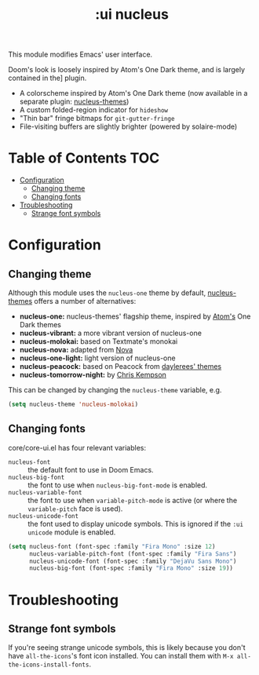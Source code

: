 #+TITLE: :ui nucleus

This module modifies Emacs' user interface.

Doom's look is loosely inspired by Atom's One Dark theme, and is largely contained in the] plugin.

+ A colorscheme inspired by Atom's One Dark theme (now available in a separate plugin: [[https://github.com/hlissner/emacs-nucleus-theme/][nucleus-themes]])
+ A custom folded-region indicator for ~hideshow~
+ "Thin bar" fringe bitmaps for ~git-gutter-fringe~
+ File-visiting buffers are slightly brighter (powered by solaire-mode)

* Table of Contents :TOC:
- [[#configuration][Configuration]]
  - [[#changing-theme][Changing theme]]
  - [[#changing-fonts][Changing fonts]]
- [[#troubleshooting][Troubleshooting]]
  - [[#strange-font-symbols][Strange font symbols]]

* Configuration
** Changing theme
Although this module uses the ~nucleus-one~ theme by default, [[https://github.com/hlissner/emacs-nucleus-theme/][nucleus-themes]] offers a number of alternatives:

+ *nucleus-one:* nucleus-themes' flagship theme, inspired by [[https://atom.io/][Atom's]] One Dark themes
+ *nucleus-vibrant:* a more vibrant version of nucleus-one
+ *nucleus-molokai:* based on Textmate's monokai
+ *nucleus-nova:* adapted from [[https://trevordmiller.com/projects/nova][Nova]]
+ *nucleus-one-light:* light version of nucleus-one
+ *nucleus-peacock:* based on Peacock from [[https://daylerees.github.io/][daylerees' themes]]
+ *nucleus-tomorrow-night:* by [[https://github.com/ChrisKempson/Tomorrow-Theme][Chris Kempson]]

This can be changed by changing the ~nucleus-theme~ variable, e.g.

#+BEGIN_SRC emacs-lisp
(setq nucleus-theme 'nucleus-molokai)
#+END_SRC

** Changing fonts
core/core-ui.el has four relevant variables:

+ ~nucleus-font~ :: the default font to use in Doom Emacs.
+ ~nucleus-big-font~ :: the font to use when ~nucleus-big-font-mode~ is enabled.
+ ~nucleus-variable-font~ :: the font to use when ~variable-pitch-mode~ is active (or where the ~variable-pitch~ face is used).
+ ~nucleus-unicode-font~ :: the font used to display unicode symbols. This is ignored if the =:ui unicode= module is enabled.

#+BEGIN_SRC emacs-lisp
(setq nucleus-font (font-spec :family "Fira Mono" :size 12)
      nucleus-variable-pitch-font (font-spec :family "Fira Sans")
      nucleus-unicode-font (font-spec :family "DejaVu Sans Mono")
      nucleus-big-font (font-spec :family "Fira Mono" :size 19))
#+END_SRC

* Troubleshooting
** Strange font symbols
If you're seeing strange unicode symbols, this is likely because you don't have ~all-the-icons~'s font icon installed. You can install them with ~M-x all-the-icons-install-fonts~.
